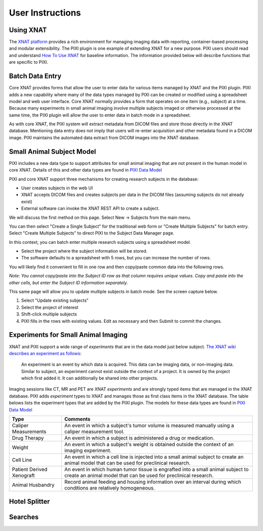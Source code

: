 User Instructions
=====

Using XNAT
------------
The `XNAT platform`_ provides a rich environment for managing imaging data with reporting, container-based processing and modular extensibility.
The PIXI plugin is one example of extending XNAT for a new purpose.
PIXI users should read and understand `How To Use XNAT`_ for baseline information.
The information provided below will describe functions that are specific to PIXI.

Batch Data Entry
----------------

Core XNAT provides forms that allow the user to enter data for various items managed by XNAT and the PIXI plugin.
PIXI adds a new capability where many of the data types managed by PIXI can be created or modified using a spreadsheet model and web user interface.
Core XNAT normally provides a form that operates on one item (e.g., subject) at a time.
Because many experiments in small animal imaging involve multiple subjects imaged or otherwise processed at the same time,
the PIXI plugin will allow the user to enter data in batch mode in a spreadsheet.

As with core XNAT, the PIXI system will extract metadata from DICOM files and store those directly in the XNAT database.
Mentioning data entry does not imply that users will re-enter acquisition and other metadata found in a DICOM image.
PIXI maintains the automated data extract from DICOM images into the XNAT database.


Small Animal Subject Model
--------------------------

PIXI includes a new data type to support attributes for small animal imaging that are not present in the human model in core XNAT.
Details of this and other data types are found in `PIXI Data Model <pixi_data_model.html>`_

PIXI and core XNAT support three mechanisms for creating research subjects in the database:

- User creates subjects in the web UI
- XNAT accepts DICOM files and creates subjects per data in the DICOM files (assuming subjects do not already exist)
- External software can invoke the XNAT REST API to create a subject.

We will discuss the first method on this page.
Select New -> Subjects from the main menu.

.. image:: ./pixi_create_subjects.png
 :align: center

You can then select "Create a Single Subject" for the traditional web form or "Create Multiple Subjects" for batch entry.
Select "Create Multiple Subjects" to direct PIXI to the Subject Data Manager page.

.. image:: ./pixi_subject_data_manager.png
 :align: center

In this context, you can batch enter multiple research subjects using a spreadsheet model.

- Select the project where the subject information will be stored.
- The software defaults to a spreadsheet with 5 rows, but you can increase the number of rows.

You will likely find it convenient to fill in one row and then copy/paste common data into the following rows.

*Note: You cannot copy/paste into the Subject ID row as that column requires unique values.
Copy and paste into the other cells, but enter the Subject ID information separately.*

This same page will allow you to update multiple subjects in batch mode. See the screen capture below.

.. image:: ./pixi_update_multiple_subjects.png
 :align: center

1. Select "Update existing subjects"
2. Select the project of interest
3. Shift-click multiple subjects
4. PIXI fills in the rows with existing values. Edit as necessary and then Submit to commit the changes.


Experiments for Small Animal Imaging
------------------------------------

XNAT and PIXI support a wide range of *experiments* that are in the data model just below subject.
`The XNAT wiki describes an experiment as follows <https://wiki.xnat.org/documentation/how-to-use-xnat/understanding-the-xnat-data-model>`_:

   An experiment is an event by which data is acquired.
   This data can be imaging data, or non-imaging data.
   Similar to subject, an experiment cannot exist outside the context of a project.
   It is owned by the project which first added it.
   It can additionally be shared into other projects.
::


Imaging sessions like CT, MR and PET are XNAT *experiments* and are strongly typed items that are managed in the XNAT database.
PIXI adds *experiment* types to XNAT and manages those as first class items in the XNAT database.
The table belows lists the experiment types that are added by the PIXI plugin.
The models for these data types are found in `PIXI Data Model <pixi_data_model.html>`_

+---------------------------+----------------------------------------------------------------------------------------------------------------------------------------------------+
|  Type                     | Comments                                                                                                                                           |
+===========================+====================================================================================================================================================+
| Caliper Measurements      | An event in which a subject's tumor volume is measured manually using a caliper measurement tool.                                                  |
+---------------------------+----------------------------------------------------------------------------------------------------------------------------------------------------+
| Drug Therapy              | An event in which a subject is administered a drug or medication.                                                                                  |
+---------------------------+----------------------------------------------------------------------------------------------------------------------------------------------------+
| Weight                    | An event in which a subject's weight is obtained outside the context of an imaging experiment.                                                     |
+---------------------------+----------------------------------------------------------------------------------------------------------------------------------------------------+
| Cell Line                 | An event in which a cell line is injected into a small animal subject to create an animal model that can be used for preclinical research.         |
+---------------------------+----------------------------------------------------------------------------------------------------------------------------------------------------+
| Patient Derived Xenograft | An event in which human tumor tissue is engrafted into a small animal subject to create an animal model that can be used for preclinical research. |
+---------------------------+----------------------------------------------------------------------------------------------------------------------------------------------------+
| Animal Husbandry          | Record animal feeding and housing information over an interval during which conditions are relatively homogeneous.                                 |
+---------------------------+----------------------------------------------------------------------------------------------------------------------------------------------------+

Hotel Splitter
--------------

Searches
--------




.. _XNAT platform: https://www.xnat.org
.. _How To Use XNAT: https://wiki.xnat.org/documentation/how-to-use-xnat
.. _pixi_data_model:


